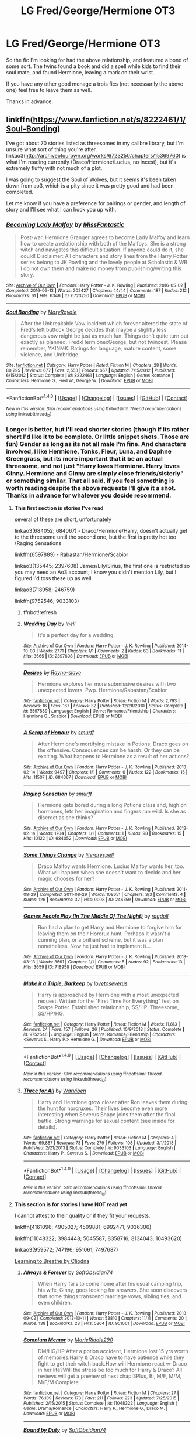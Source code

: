 #+TITLE: LG Fred/George/Hermione OT3

* LG Fred/George/Hermione OT3
:PROPERTIES:
:Author: archangelceaser
:Score: 6
:DateUnix: 1476667728.0
:DateShort: 2016-Oct-17
:FlairText: Fic Search
:END:
So the fic I'm looking for had the above relationship, and featured a bond of some sort. The twins found a book and did a spell while kids to find their soul mate, and found Hermione, leaving a mark on their wrist.

If you have any other good menage a trois fics (not necessarily the above one) feel free to leave them as well.

Thanks in advance.


** linkffn([[https://www.fanfiction.net/s/8222461/1/Soul-Bonding]])

I've got about 70 stories listed as threesomes in my calibre library, but I'm unsure what sort of thing you're after. linkao3([[http://archiveofourown.org/works/6723250/chapters/15369760]]) is what I'm reading currently (Draco/Hermione/Lucius, no incest), but it's extremely fluffy with not much of a plot.

I was going to suggest the Soul of Wolves, but it seems it's been taken down from ao3, which is a pity since it was pretty good and had been completed.

Let me know if you have a preference for pairings or gender, and length of story and I'll see what I can hook you up with.
:PROPERTIES:
:Author: EntwinedLove
:Score: 5
:DateUnix: 1476678586.0
:DateShort: 2016-Oct-17
:END:

*** [[http://archiveofourown.org/works/6723250][*/Becoming Lady Malfoy/*]] by [[http://www.archiveofourown.org/users/MissFantastic/pseuds/MissFantastic][/MissFantastic/]]

#+begin_quote
  Post-war, Hermione Granger agrees to become Lady Malfoy and learn how to create a relationship with both of the Malfoys. She is a strong witch and navigates this difficult situation. If anyone could do it, she could! Disclaimer: All characters and story lines from the Harry Potter series belong to JK Rowling and the lovely people at Scholastic & WB. I do not own them and make no money from publishing/writing this story.
#+end_quote

^{/Site/: [[http://www.archiveofourown.org/][Archive of Our Own]] *|* /Fandom/: Harry Potter - J. K. Rowling *|* /Published/: 2016-05-02 *|* /Completed/: 2016-06-13 *|* /Words/: 202427 *|* /Chapters/: 44/44 *|* /Comments/: 187 *|* /Kudos/: 212 *|* /Bookmarks/: 61 *|* /Hits/: 6346 *|* /ID/: 6723250 *|* /Download/: [[http://archiveofourown.org/downloads/Mi/MissFantastic/6723250/Becoming%20Lady%20Malfoy.epub?updated_at=1465871276][EPUB]] or [[http://archiveofourown.org/downloads/Mi/MissFantastic/6723250/Becoming%20Lady%20Malfoy.mobi?updated_at=1465871276][MOBI]]}

--------------

[[http://www.fanfiction.net/s/8222461/1/][*/Soul Bonding/*]] by [[https://www.fanfiction.net/u/2764183/MaryRoyale][/MaryRoyale/]]

#+begin_quote
  After the Unbreakable Vow incident which forever altered the state of Fred's left buttock George decides that maybe a slightly less dangerous vow might be just as much fun. Things don't quite turn out exactly as planned. FredxHermionexGeorge, but not twincest. Please remember, YKINMK. Ratings for language, mature content, some violence, and Umbridge.
#+end_quote

^{/Site/: [[http://www.fanfiction.net/][fanfiction.net]] *|* /Category/: Harry Potter *|* /Rated/: Fiction M *|* /Chapters/: 28 *|* /Words/: 80,295 *|* /Reviews/: 677 *|* /Favs/: 2,553 *|* /Follows/: 667 *|* /Updated/: 7/15/2012 *|* /Published/: 6/15/2012 *|* /Status/: Complete *|* /id/: 8222461 *|* /Language/: English *|* /Genre/: Romance *|* /Characters/: Hermione G., Fred W., George W. *|* /Download/: [[http://www.ff2ebook.com/old/ffn-bot/index.php?id=8222461&source=ff&filetype=epub][EPUB]] or [[http://www.ff2ebook.com/old/ffn-bot/index.php?id=8222461&source=ff&filetype=mobi][MOBI]]}

--------------

*FanfictionBot*^{1.4.0} *|* [[[https://github.com/tusing/reddit-ffn-bot/wiki/Usage][Usage]]] | [[[https://github.com/tusing/reddit-ffn-bot/wiki/Changelog][Changelog]]] | [[[https://github.com/tusing/reddit-ffn-bot/issues/][Issues]]] | [[[https://github.com/tusing/reddit-ffn-bot/][GitHub]]] | [[[https://www.reddit.com/message/compose?to=tusing][Contact]]]

^{/New in this version: Slim recommendations using/ ffnbot!slim! /Thread recommendations using/ linksub(thread_id)!}
:PROPERTIES:
:Author: FanfictionBot
:Score: 3
:DateUnix: 1476678614.0
:DateShort: 2016-Oct-17
:END:


*** Longer is better, but I'll read shorter stories (though if its rather short I'd like it to be complete. Or little snippet shots. Those are fun) Gender as long as its not all male I'm fine. And characters involved, I like Hermione, Tonks, Fleur, Luna, and Daphne Greengrass, but its more important that it be an actual threesome, and not just "Harry loves Hermione. Harry loves Ginny. Hermione and Ginny are simply close friends/sisterly" or something similar. That all said, if you feel something is worth reading despite the above requests I'll give it a shot. Thanks in advance for whatever you decide recommend.
:PROPERTIES:
:Author: archangelceaser
:Score: 2
:DateUnix: 1476690762.0
:DateShort: 2016-Oct-17
:END:

**** *This first section is stories I've read*

several of these are short, unfortunately

linkao3(684052; 684067) - Draco/Hermione/Harry, doesn't actually get to the threesome until the second one, but the first is pretty hot too (Raging Sensations

linkffn(6597889) - Rabastan/Hermione/Scabior

linkao3(135445; 2397608) James/Lily/Sirius, the first one is restricted so you may need an Ao3 account; I know you didn't mention Lily, but I figured I'd toss these up as well

linkao3(718958; 246759)

linkffn(9752546; 9033103)
:PROPERTIES:
:Author: EntwinedLove
:Score: 1
:DateUnix: 1476712869.0
:DateShort: 2016-Oct-17
:END:

***** ffnbot!refresh
:PROPERTIES:
:Author: EntwinedLove
:Score: 1
:DateUnix: 1476713928.0
:DateShort: 2016-Oct-17
:END:


***** [[http://archiveofourown.org/works/2397608][*/Wedding Day/*]] by [[http://www.archiveofourown.org/users/Inell/pseuds/Inell][/Inell/]]

#+begin_quote
  It's a perfect day for a wedding.
#+end_quote

^{/Site/: [[http://www.archiveofourown.org/][Archive of Our Own]] *|* /Fandom/: Harry Potter - J. K. Rowling *|* /Published/: 2014-10-03 *|* /Words/: 2771 *|* /Chapters/: 1/1 *|* /Comments/: 2 *|* /Kudos/: 63 *|* /Bookmarks/: 11 *|* /Hits/: 3665 *|* /ID/: 2397608 *|* /Download/: [[http://archiveofourown.org/downloads/In/Inell/2397608/Wedding%20Day.epub?updated_at=1412357347][EPUB]] or [[http://archiveofourown.org/downloads/In/Inell/2397608/Wedding%20Day.mobi?updated_at=1412357347][MOBI]]}

--------------

[[http://www.fanfiction.net/s/6597889/1/][*/Desires/*]] by [[https://www.fanfiction.net/u/2632186/Rayne-slave][/Rayne-slave/]]

#+begin_quote
  Hermione explores her more submissive desires with two unexpected lovers. Pwp. Hermione/Rabastan/Scabior
#+end_quote

^{/Site/: [[http://www.fanfiction.net/][fanfiction.net]] *|* /Category/: Harry Potter *|* /Rated/: Fiction M *|* /Words/: 2,793 *|* /Reviews/: 16 *|* /Favs/: 167 *|* /Follows/: 32 *|* /Published/: 12/28/2010 *|* /Status/: Complete *|* /id/: 6597889 *|* /Language/: English *|* /Genre/: Romance/Friendship *|* /Characters/: Hermione G., Scabior *|* /Download/: [[http://www.ff2ebook.com/old/ffn-bot/index.php?id=6597889&source=ff&filetype=epub][EPUB]] or [[http://www.ff2ebook.com/old/ffn-bot/index.php?id=6597889&source=ff&filetype=mobi][MOBI]]}

--------------

[[http://archiveofourown.org/works/684067][*/A Scrap of Honour/*]] by [[http://www.archiveofourown.org/users/smurff/pseuds/smurff][/smurff/]]

#+begin_quote
  After Hermione's mortifying mistake in Potions, Draco goes on the offensive. Consequences can be harsh. Or they can be exciting. What happens to Hermione as a result of her actions?
#+end_quote

^{/Site/: [[http://www.archiveofourown.org/][Archive of Our Own]] *|* /Fandom/: Harry Potter - J. K. Rowling *|* /Published/: 2013-02-14 *|* /Words/: 9497 *|* /Chapters/: 1/1 *|* /Comments/: 6 *|* /Kudos/: 122 *|* /Bookmarks/: 15 *|* /Hits/: 11507 *|* /ID/: 684067 *|* /Download/: [[http://archiveofourown.org/downloads/sm/smurff/684067/A%20Scrap%20of%20Honour.epub?updated_at=1437617909][EPUB]] or [[http://archiveofourown.org/downloads/sm/smurff/684067/A%20Scrap%20of%20Honour.mobi?updated_at=1437617909][MOBI]]}

--------------

[[http://archiveofourown.org/works/684052][*/Raging Sensation/*]] by [[http://www.archiveofourown.org/users/smurff/pseuds/smurff][/smurff/]]

#+begin_quote
  Hermione gets bored during a long Potions class and, high on hormones, lets her imagination and fingers run wild. Is she as discreet as she thinks?
#+end_quote

^{/Site/: [[http://www.archiveofourown.org/][Archive of Our Own]] *|* /Fandom/: Harry Potter - J. K. Rowling *|* /Published/: 2013-02-14 *|* /Words/: 1704 *|* /Chapters/: 1/1 *|* /Comments/: 1 *|* /Kudos/: 98 *|* /Bookmarks/: 15 *|* /Hits/: 10122 *|* /ID/: 684052 *|* /Download/: [[http://archiveofourown.org/downloads/sm/smurff/684052/Raging%20Sensation.epub?updated_at=1387598175][EPUB]] or [[http://archiveofourown.org/downloads/sm/smurff/684052/Raging%20Sensation.mobi?updated_at=1387598175][MOBI]]}

--------------

[[http://archiveofourown.org/works/246759][*/Some Things Change/*]] by [[http://www.archiveofourown.org/users/literaryspell/pseuds/literaryspell][/literaryspell/]]

#+begin_quote
  Draco Malfoy wants Hermione. Lucius Malfoy wants her, too. What will happen when she doesn't want to decide and her magic chooses for her?
#+end_quote

^{/Site/: [[http://www.archiveofourown.org/][Archive of Our Own]] *|* /Fandom/: Harry Potter - J. K. Rowling *|* /Published/: 2011-08-29 *|* /Completed/: 2011-08-29 *|* /Words/: 108651 *|* /Chapters/: 3/3 *|* /Comments/: 4 *|* /Kudos/: 126 *|* /Bookmarks/: 32 *|* /Hits/: 9008 *|* /ID/: 246759 *|* /Download/: [[http://archiveofourown.org/downloads/li/literaryspell/246759/Some%20Things%20Change.epub?updated_at=1387628047][EPUB]] or [[http://archiveofourown.org/downloads/li/literaryspell/246759/Some%20Things%20Change.mobi?updated_at=1387628047][MOBI]]}

--------------

[[http://archiveofourown.org/works/718958][*/Games People Play (In The Middle Of The Night)/*]] by [[http://www.archiveofourown.org/users/ragdoll/pseuds/ragdoll][/ragdoll/]]

#+begin_quote
  Ron had a plan to get Harry and Hermione to forgive him for leaving them on their Horcrux hunt. Perhaps it wasn't a cunning plan, or a brilliant scheme, but it was a plan nonetheless. Now he just had to implement it...
#+end_quote

^{/Site/: [[http://www.archiveofourown.org/][Archive of Our Own]] *|* /Fandom/: Harry Potter - J. K. Rowling *|* /Published/: 2013-03-13 *|* /Words/: 3661 *|* /Chapters/: 1/1 *|* /Comments/: 5 *|* /Kudos/: 92 *|* /Bookmarks/: 13 *|* /Hits/: 3659 *|* /ID/: 718958 *|* /Download/: [[http://archiveofourown.org/downloads/ra/ragdoll/718958/Games%20People%20Play%20In%20The.epub?updated_at=1387574937][EPUB]] or [[http://archiveofourown.org/downloads/ra/ragdoll/718958/Games%20People%20Play%20In%20The.mobi?updated_at=1387574937][MOBI]]}

--------------

[[http://www.fanfiction.net/s/9752546/1/][*/Make it a Triple, Barkeep/*]] by [[https://www.fanfiction.net/u/1728806/lovetoseverus][/lovetoseverus/]]

#+begin_quote
  Harry is approached by Hermione with a most unexpected request. Written for the "First Time For Everything" fest on Snape Potter. Established relationship, SS/HP. Threesome, SS/HP/HG.
#+end_quote

^{/Site/: [[http://www.fanfiction.net/][fanfiction.net]] *|* /Category/: Harry Potter *|* /Rated/: Fiction M *|* /Words/: 11,813 *|* /Reviews/: 24 *|* /Favs/: 157 *|* /Follows/: 26 *|* /Published/: 10/9/2013 *|* /Status/: Complete *|* /id/: 9752546 *|* /Language/: English *|* /Genre/: Romance/Friendship *|* /Characters/: <Severus S., Harry P.> Hermione G. *|* /Download/: [[http://www.ff2ebook.com/old/ffn-bot/index.php?id=9752546&source=ff&filetype=epub][EPUB]] or [[http://www.ff2ebook.com/old/ffn-bot/index.php?id=9752546&source=ff&filetype=mobi][MOBI]]}

--------------

*FanfictionBot*^{1.4.0} *|* [[[https://github.com/tusing/reddit-ffn-bot/wiki/Usage][Usage]]] | [[[https://github.com/tusing/reddit-ffn-bot/wiki/Changelog][Changelog]]] | [[[https://github.com/tusing/reddit-ffn-bot/issues/][Issues]]] | [[[https://github.com/tusing/reddit-ffn-bot/][GitHub]]] | [[[https://www.reddit.com/message/compose?to=tusing][Contact]]]

^{/New in this version: Slim recommendations using/ ffnbot!slim! /Thread recommendations using/ linksub(thread_id)!}
:PROPERTIES:
:Author: FanfictionBot
:Score: 1
:DateUnix: 1476713958.0
:DateShort: 2016-Oct-17
:END:


***** [[http://www.fanfiction.net/s/9033103/1/][*/Three for All/*]] by [[https://www.fanfiction.net/u/290035/Warviben][/Warviben/]]

#+begin_quote
  Harry and Hermione grow closer after Ron leaves them during the hunt for horcruxes. Their lives become even more interesting when Severus Snape joins them after the final battle. Strong warnings for sexual content (see inside for details).
#+end_quote

^{/Site/: [[http://www.fanfiction.net/][fanfiction.net]] *|* /Category/: Harry Potter *|* /Rated/: Fiction M *|* /Chapters/: 4 *|* /Words/: 69,887 *|* /Reviews/: 73 *|* /Favs/: 279 *|* /Follows/: 108 *|* /Updated/: 3/1/2013 *|* /Published/: 2/21/2013 *|* /Status/: Complete *|* /id/: 9033103 *|* /Language/: English *|* /Characters/: Harry P., Severus S. *|* /Download/: [[http://www.ff2ebook.com/old/ffn-bot/index.php?id=9033103&source=ff&filetype=epub][EPUB]] or [[http://www.ff2ebook.com/old/ffn-bot/index.php?id=9033103&source=ff&filetype=mobi][MOBI]]}

--------------

*FanfictionBot*^{1.4.0} *|* [[[https://github.com/tusing/reddit-ffn-bot/wiki/Usage][Usage]]] | [[[https://github.com/tusing/reddit-ffn-bot/wiki/Changelog][Changelog]]] | [[[https://github.com/tusing/reddit-ffn-bot/issues/][Issues]]] | [[[https://github.com/tusing/reddit-ffn-bot/][GitHub]]] | [[[https://www.reddit.com/message/compose?to=tusing][Contact]]]

^{/New in this version: Slim recommendations using/ ffnbot!slim! /Thread recommendations using/ linksub(thread_id)!}
:PROPERTIES:
:Author: FanfictionBot
:Score: 1
:DateUnix: 1476713960.0
:DateShort: 2016-Oct-17
:END:


**** *This section is for stories I have NOT read yet*

I cannot attest to their quality or if they fit your requests.

linkffn(4161096; 4905027; 4509881; 6992471; 9036306)

linkffn(11048322; 3984448; 5045587; 8358716; 8134043; 10493620)

linkao3(959572; 747196; 951061; 7497687)

[[http://cliodnawrites.freehostia.com/stories/ltb/ltb1.htm][Learning to Breathe by Cliodna]]
:PROPERTIES:
:Author: EntwinedLove
:Score: 1
:DateUnix: 1476713630.0
:DateShort: 2016-Oct-17
:END:

***** [[http://archiveofourown.org/works/951061][*/Always & Forever/*]] by [[http://www.archiveofourown.org/users/SoftObsidian74/pseuds/SoftObsidian74][/SoftObsidian74/]]

#+begin_quote
  When Harry fails to come home after his usual camping trip, his wife, Ginny, goes looking for answers. She soon discovers that some things transcend marriage vows, sibling ties, and even children.
#+end_quote

^{/Site/: [[http://www.archiveofourown.org/][Archive of Our Own]] *|* /Fandom/: Harry Potter - J. K. Rowling *|* /Published/: 2013-09-02 *|* /Completed/: 2013-10-11 *|* /Words/: 53810 *|* /Chapters/: 11/11 *|* /Comments/: 20 *|* /Kudos/: 138 *|* /Bookmarks/: 28 *|* /Hits/: 5264 *|* /ID/: 951061 *|* /Download/: [[http://archiveofourown.org/downloads/So/SoftObsidian74/951061/Always%20amp%20Forever.epub?updated_at=1440597083][EPUB]] or [[http://archiveofourown.org/downloads/So/SoftObsidian74/951061/Always%20amp%20Forever.mobi?updated_at=1440597083][MOBI]]}

--------------

[[http://www.fanfiction.net/s/11048322/1/][*/Somnium Memor/*]] by [[https://www.fanfiction.net/u/6517102/MarieRiddle290][/MarieRiddle290/]]

#+begin_quote
  DM/HG/HP After a potion accident, Hermione lost 15 yrs worth of memories.Harry & Draco have to have patience while they fight to get their witch back.How will Hermione react w-Draco in her life?Will the stress be too much for Harry & Draco? All reviews will get a preview of next chap!3Plus, Bi, M/F, M/M, M/F/M Complete
#+end_quote

^{/Site/: [[http://www.fanfiction.net/][fanfiction.net]] *|* /Category/: Harry Potter *|* /Rated/: Fiction M *|* /Chapters/: 27 *|* /Words/: 76,109 *|* /Reviews/: 173 *|* /Favs/: 211 *|* /Follows/: 223 *|* /Updated/: 7/25/2015 *|* /Published/: 2/15/2015 *|* /Status/: Complete *|* /id/: 11048322 *|* /Language/: English *|* /Genre/: Drama/Romance *|* /Characters/: Harry P., Hermione G., Draco M. *|* /Download/: [[http://www.ff2ebook.com/old/ffn-bot/index.php?id=11048322&source=ff&filetype=epub][EPUB]] or [[http://www.ff2ebook.com/old/ffn-bot/index.php?id=11048322&source=ff&filetype=mobi][MOBI]]}

--------------

[[http://archiveofourown.org/works/959572][*/Bound by Duty/*]] by [[http://www.archiveofourown.org/users/SoftObsidian74/pseuds/SoftObsidian74][/SoftObsidian74/]]

#+begin_quote
  Hermione has a chance to do what Lily failed to do. Will she accept her destiny? More importantly, will the men in her life accept theirs?
#+end_quote

^{/Site/: [[http://www.archiveofourown.org/][Archive of Our Own]] *|* /Fandom/: Harry Potter - J. K. Rowling *|* /Published/: 2014-07-01 *|* /Completed/: 2014-07-01 *|* /Words/: 426954 *|* /Chapters/: 51/51 *|* /Comments/: 171 *|* /Kudos/: 496 *|* /Bookmarks/: 87 *|* /Hits/: 32452 *|* /ID/: 959572 *|* /Download/: [[http://archiveofourown.org/downloads/So/SoftObsidian74/959572/Bound%20by%20Duty.epub?updated_at=1472288164][EPUB]] or [[http://archiveofourown.org/downloads/So/SoftObsidian74/959572/Bound%20by%20Duty.mobi?updated_at=1472288164][MOBI]]}

--------------

[[http://archiveofourown.org/works/7497687][*/Get Busy Living/*]] by [[http://www.archiveofourown.org/users/bluecurls/pseuds/bluecurls][/bluecurls/]]

#+begin_quote
  The war is over, yet three of our heroes struggle to find their happiness in the aftermath. Will they find it together or continue to drift through life alone?This is my first piece of fanfiction, originally published on FF.net in 2014. When I left the site, I moved my Harry Potter-related stories to Granger Enchanted. However, I recently learned that the site is defunct (So sad!), so I am uploading my finished Harry Potter stories on this site.Disclaimer: I do not own Harry Potter. Anything you recognize does not belong to me.
#+end_quote

^{/Site/: [[http://www.archiveofourown.org/][Archive of Our Own]] *|* /Fandom/: Harry Potter - J. K. Rowling *|* /Published/: 2016-07-15 *|* /Completed/: 2016-09-28 *|* /Words/: 54368 *|* /Chapters/: 28/28 *|* /Comments/: 140 *|* /Kudos/: 164 *|* /Bookmarks/: 43 *|* /Hits/: 3122 *|* /ID/: 7497687 *|* /Download/: [[http://archiveofourown.org/downloads/bl/bluecurls/7497687/Get%20Busy%20Living.epub?updated_at=1476389701][EPUB]] or [[http://archiveofourown.org/downloads/bl/bluecurls/7497687/Get%20Busy%20Living.mobi?updated_at=1476389701][MOBI]]}

--------------

[[http://www.fanfiction.net/s/3984448/1/][*/Alone/*]] by [[https://www.fanfiction.net/u/1324626/cheshirecat1333][/cheshirecat1333/]]

#+begin_quote
  What happens when Hermione is left alone while Harry and Ron are searching for Horcruxes? Will a certain Head Boy and his best friend finally give her a break? HGDMBZ
#+end_quote

^{/Site/: [[http://www.fanfiction.net/][fanfiction.net]] *|* /Category/: Harry Potter *|* /Rated/: Fiction M *|* /Chapters/: 40 *|* /Words/: 75,283 *|* /Reviews/: 1,317 *|* /Favs/: 1,351 *|* /Follows/: 830 *|* /Updated/: 2/9/2011 *|* /Published/: 1/1/2008 *|* /Status/: Complete *|* /id/: 3984448 *|* /Language/: English *|* /Genre/: Romance/Humor *|* /Characters/: Hermione G., Draco M. *|* /Download/: [[http://www.ff2ebook.com/old/ffn-bot/index.php?id=3984448&source=ff&filetype=epub][EPUB]] or [[http://www.ff2ebook.com/old/ffn-bot/index.php?id=3984448&source=ff&filetype=mobi][MOBI]]}

--------------

[[http://www.fanfiction.net/s/5045587/1/][*/Marriage Law/*]] by [[https://www.fanfiction.net/u/1923497/Lottielue1][/Lottielue1/]]

#+begin_quote
  The war has ended and a Marriage Law has been introduced but with a twist, Hermione doesn't gain just one husband but TWO. See how Hermione and her two husbands cope with the law, each other, a pregnancy and their families. AU doesn't follow the books or films. (Edit Underway)
#+end_quote

^{/Site/: [[http://www.fanfiction.net/][fanfiction.net]] *|* /Category/: Harry Potter *|* /Rated/: Fiction T *|* /Chapters/: 33 *|* /Words/: 74,999 *|* /Reviews/: 191 *|* /Favs/: 443 *|* /Follows/: 424 *|* /Updated/: 12/5/2015 *|* /Published/: 5/7/2009 *|* /Status/: Complete *|* /id/: 5045587 *|* /Language/: English *|* /Genre/: Romance/Family *|* /Characters/: Hermione G., Draco M., Blaise Z. *|* /Download/: [[http://www.ff2ebook.com/old/ffn-bot/index.php?id=5045587&source=ff&filetype=epub][EPUB]] or [[http://www.ff2ebook.com/old/ffn-bot/index.php?id=5045587&source=ff&filetype=mobi][MOBI]]}

--------------

*FanfictionBot*^{1.4.0} *|* [[[https://github.com/tusing/reddit-ffn-bot/wiki/Usage][Usage]]] | [[[https://github.com/tusing/reddit-ffn-bot/wiki/Changelog][Changelog]]] | [[[https://github.com/tusing/reddit-ffn-bot/issues/][Issues]]] | [[[https://github.com/tusing/reddit-ffn-bot/][GitHub]]] | [[[https://www.reddit.com/message/compose?to=tusing][Contact]]]

^{/New in this version: Slim recommendations using/ ffnbot!slim! /Thread recommendations using/ linksub(thread_id)!}
:PROPERTIES:
:Author: FanfictionBot
:Score: 1
:DateUnix: 1476713670.0
:DateShort: 2016-Oct-17
:END:


***** [[http://www.fanfiction.net/s/8134043/1/][*/Accidents Happen/*]] by [[https://www.fanfiction.net/u/3217912/Irish-Thorn][/Irish Thorn/]]

#+begin_quote
  Fred, George, and Hermione are in a relationship. Then, the unthinkable happens. How will they handle it? Together? Or will this tear them apart? Warning: rated M for SC and language.
#+end_quote

^{/Site/: [[http://www.fanfiction.net/][fanfiction.net]] *|* /Category/: Harry Potter *|* /Rated/: Fiction M *|* /Chapters/: 13 *|* /Words/: 26,903 *|* /Reviews/: 109 *|* /Favs/: 217 *|* /Follows/: 129 *|* /Updated/: 8/15/2012 *|* /Published/: 5/20/2012 *|* /Status/: Complete *|* /id/: 8134043 *|* /Language/: English *|* /Genre/: Romance/Drama *|* /Characters/: Hermione G., Fred W. *|* /Download/: [[http://www.ff2ebook.com/old/ffn-bot/index.php?id=8134043&source=ff&filetype=epub][EPUB]] or [[http://www.ff2ebook.com/old/ffn-bot/index.php?id=8134043&source=ff&filetype=mobi][MOBI]]}

--------------

[[http://www.fanfiction.net/s/10493620/1/][*/Ruthless/*]] by [[https://www.fanfiction.net/u/717542/AngelaStarCat][/AngelaStarCat/]]

#+begin_quote
  COMPLETE. James Potter casts his own spell to protect his only son; but he was never as good with Charms as Lily was. (A more ruthless Harry Potter grows up to confront Voldemort). Dark!Harry. Slytherin!Harry HP/HG and then HP/HG/TN.
#+end_quote

^{/Site/: [[http://www.fanfiction.net/][fanfiction.net]] *|* /Category/: Harry Potter *|* /Rated/: Fiction M *|* /Chapters/: 9 *|* /Words/: 25,083 *|* /Reviews/: 375 *|* /Favs/: 1,341 *|* /Follows/: 369 *|* /Published/: 6/29/2014 *|* /Status/: Complete *|* /id/: 10493620 *|* /Language/: English *|* /Genre/: Friendship/Horror *|* /Characters/: <Harry P., Hermione G.> Theodore N. *|* /Download/: [[http://www.ff2ebook.com/old/ffn-bot/index.php?id=10493620&source=ff&filetype=epub][EPUB]] or [[http://www.ff2ebook.com/old/ffn-bot/index.php?id=10493620&source=ff&filetype=mobi][MOBI]]}

--------------

[[http://www.fanfiction.net/s/4161096/1/][*/Polyandry and Other Problems/*]] by [[https://www.fanfiction.net/u/1156385/refya][/refya/]]

#+begin_quote
  A magical plague strikes the wizarding world, decimating the female population. The Wizengamot sees a revolutionary new marriage law as the only way to repopulate their dying world. Hermione, Severus and Lucius Malfoy get caught up in the consequences.
#+end_quote

^{/Site/: [[http://www.fanfiction.net/][fanfiction.net]] *|* /Category/: Harry Potter *|* /Rated/: Fiction M *|* /Chapters/: 37 *|* /Words/: 143,089 *|* /Reviews/: 793 *|* /Favs/: 808 *|* /Follows/: 563 *|* /Updated/: 12/21/2010 *|* /Published/: 3/28/2008 *|* /Status/: Complete *|* /id/: 4161096 *|* /Language/: English *|* /Genre/: Romance/Drama *|* /Characters/: Hermione G., Severus S. *|* /Download/: [[http://www.ff2ebook.com/old/ffn-bot/index.php?id=4161096&source=ff&filetype=epub][EPUB]] or [[http://www.ff2ebook.com/old/ffn-bot/index.php?id=4161096&source=ff&filetype=mobi][MOBI]]}

--------------

[[http://www.fanfiction.net/s/9036306/1/][*/Eye of the Basilisk/*]] by [[https://www.fanfiction.net/u/4318248/Takao1160][/Takao1160/]]

#+begin_quote
  Harry learns of the plans and plots that have been laid out before him. He is tired of never knowing what is coming his way and he takes matters into his own hands. Along the way he has a set of parents that he has adopted, a crazy elf, a best friend, and a friend like no other to help him out. Let the adventure begin! Pairings H/HG/SB.
#+end_quote

^{/Site/: [[http://www.fanfiction.net/][fanfiction.net]] *|* /Category/: Harry Potter *|* /Rated/: Fiction M *|* /Chapters/: 18 *|* /Words/: 77,074 *|* /Reviews/: 205 *|* /Favs/: 1,067 *|* /Follows/: 426 *|* /Published/: 2/22/2013 *|* /Status/: Complete *|* /id/: 9036306 *|* /Language/: English *|* /Genre/: Adventure/Romance *|* /Characters/: Harry P., Susan B. *|* /Download/: [[http://www.ff2ebook.com/old/ffn-bot/index.php?id=9036306&source=ff&filetype=epub][EPUB]] or [[http://www.ff2ebook.com/old/ffn-bot/index.php?id=9036306&source=ff&filetype=mobi][MOBI]]}

--------------

[[http://www.fanfiction.net/s/8358716/1/][*/The Best Laid Plans/*]] by [[https://www.fanfiction.net/u/2764183/MaryRoyale][/MaryRoyale/]]

#+begin_quote
  Ginny's determination to keep Ron and Hermione together has unexpected results. Time Travel, Unusual Pairing or should we say 'grouping' suggested by Terrence Rogue. Fabian/Hermione/Gideon
#+end_quote

^{/Site/: [[http://www.fanfiction.net/][fanfiction.net]] *|* /Category/: Harry Potter *|* /Rated/: Fiction M *|* /Chapters/: 14 *|* /Words/: 50,956 *|* /Reviews/: 663 *|* /Favs/: 1,847 *|* /Follows/: 678 *|* /Updated/: 11/18/2012 *|* /Published/: 7/25/2012 *|* /Status/: Complete *|* /id/: 8358716 *|* /Language/: English *|* /Genre/: Romance *|* /Characters/: Hermione G., Fabian P. *|* /Download/: [[http://www.ff2ebook.com/old/ffn-bot/index.php?id=8358716&source=ff&filetype=epub][EPUB]] or [[http://www.ff2ebook.com/old/ffn-bot/index.php?id=8358716&source=ff&filetype=mobi][MOBI]]}

--------------

[[http://www.fanfiction.net/s/4509881/1/][*/Children of Avalon/*]] by [[https://www.fanfiction.net/u/1396628/Addicted2ItAll][/Addicted2ItAll/]]

#+begin_quote
  A Prophecy was spoken! A thousand years later the prophecy is about to come to pass. DMHGBZ. AU.
#+end_quote

^{/Site/: [[http://www.fanfiction.net/][fanfiction.net]] *|* /Category/: Harry Potter *|* /Rated/: Fiction M *|* /Chapters/: 25 *|* /Words/: 91,114 *|* /Reviews/: 247 *|* /Favs/: 616 *|* /Follows/: 194 *|* /Updated/: 1/2/2009 *|* /Published/: 8/31/2008 *|* /Status/: Complete *|* /id/: 4509881 *|* /Language/: English *|* /Genre/: Romance *|* /Characters/: Draco M., Hermione G. *|* /Download/: [[http://www.ff2ebook.com/old/ffn-bot/index.php?id=4509881&source=ff&filetype=epub][EPUB]] or [[http://www.ff2ebook.com/old/ffn-bot/index.php?id=4509881&source=ff&filetype=mobi][MOBI]]}

--------------

[[http://www.fanfiction.net/s/6992471/1/][*/Lily's Changes/*]] by [[https://www.fanfiction.net/u/2712218/arekay][/arekay/]]

#+begin_quote
  When Harry is killed by Voldemort in book 7 he wakes up at Kings Cross Station and meets Lily instead of Dumbledore, and she's really angry with him.
#+end_quote

^{/Site/: [[http://www.fanfiction.net/][fanfiction.net]] *|* /Category/: Harry Potter *|* /Rated/: Fiction T *|* /Chapters/: 26 *|* /Words/: 86,841 *|* /Reviews/: 2,402 *|* /Favs/: 6,222 *|* /Follows/: 3,303 *|* /Updated/: 6/28/2012 *|* /Published/: 5/15/2011 *|* /Status/: Complete *|* /id/: 6992471 *|* /Language/: English *|* /Genre/: Drama *|* /Characters/: Harry P. *|* /Download/: [[http://www.ff2ebook.com/old/ffn-bot/index.php?id=6992471&source=ff&filetype=epub][EPUB]] or [[http://www.ff2ebook.com/old/ffn-bot/index.php?id=6992471&source=ff&filetype=mobi][MOBI]]}

--------------

*FanfictionBot*^{1.4.0} *|* [[[https://github.com/tusing/reddit-ffn-bot/wiki/Usage][Usage]]] | [[[https://github.com/tusing/reddit-ffn-bot/wiki/Changelog][Changelog]]] | [[[https://github.com/tusing/reddit-ffn-bot/issues/][Issues]]] | [[[https://github.com/tusing/reddit-ffn-bot/][GitHub]]] | [[[https://www.reddit.com/message/compose?to=tusing][Contact]]]

^{/New in this version: Slim recommendations using/ ffnbot!slim! /Thread recommendations using/ linksub(thread_id)!}
:PROPERTIES:
:Author: FanfictionBot
:Score: 1
:DateUnix: 1476713674.0
:DateShort: 2016-Oct-17
:END:


***** [[http://www.fanfiction.net/s/4905027/1/][*/The Wolf and Little Red: A Hogwarts Love Story/*]] by [[https://www.fanfiction.net/u/1855510/angelically-devilish][/angelically-devilish/]]

#+begin_quote
  The golden trio return to Hogwarts seventh year with their favorite werewolf professor. But before love conquers all, Hermione and Lupin have to deal with each other, the affections of another Marauder, and the constant threat of darkness. HG/RL HG/SB
#+end_quote

^{/Site/: [[http://www.fanfiction.net/][fanfiction.net]] *|* /Category/: Harry Potter *|* /Rated/: Fiction M *|* /Chapters/: 35 *|* /Words/: 109,873 *|* /Reviews/: 535 *|* /Favs/: 860 *|* /Follows/: 259 *|* /Updated/: 8/6/2009 *|* /Published/: 3/5/2009 *|* /Status/: Complete *|* /id/: 4905027 *|* /Language/: English *|* /Genre/: Romance/Drama *|* /Characters/: Hermione G., Remus L. *|* /Download/: [[http://www.ff2ebook.com/old/ffn-bot/index.php?id=4905027&source=ff&filetype=epub][EPUB]] or [[http://www.ff2ebook.com/old/ffn-bot/index.php?id=4905027&source=ff&filetype=mobi][MOBI]]}

--------------

[[http://archiveofourown.org/works/747196][*/The Scales of Balance/*]] by [[http://www.archiveofourown.org/users/Oneredshoe/pseuds/Oneredshoe][/Oneredshoe/]]

#+begin_quote
  "And Miss Granger?" Their eyes saw what time and apathy had made others blind to. When Snape and Malfoy had left England after their trials they thought she would be safe, happy. What they find when they return 10 years later makes them furious. This story is AU and totally ignores the epilogue. It has dark HP/RW, but are they redeemable?
#+end_quote

^{/Site/: [[http://www.archiveofourown.org/][Archive of Our Own]] *|* /Fandom/: Harry Potter - J. K. Rowling *|* /Published/: 2013-04-03 *|* /Completed/: 2015-07-31 *|* /Words/: 159959 *|* /Chapters/: 36/36 *|* /Comments/: 168 *|* /Kudos/: 580 *|* /Bookmarks/: 118 *|* /Hits/: 24798 *|* /ID/: 747196 *|* /Download/: [[http://archiveofourown.org/downloads/On/Oneredshoe/747196/The%20Scales%20of%20Balance.epub?updated_at=1438323368][EPUB]] or [[http://archiveofourown.org/downloads/On/Oneredshoe/747196/The%20Scales%20of%20Balance.mobi?updated_at=1438323368][MOBI]]}

--------------

*FanfictionBot*^{1.4.0} *|* [[[https://github.com/tusing/reddit-ffn-bot/wiki/Usage][Usage]]] | [[[https://github.com/tusing/reddit-ffn-bot/wiki/Changelog][Changelog]]] | [[[https://github.com/tusing/reddit-ffn-bot/issues/][Issues]]] | [[[https://github.com/tusing/reddit-ffn-bot/][GitHub]]] | [[[https://www.reddit.com/message/compose?to=tusing][Contact]]]

^{/New in this version: Slim recommendations using/ ffnbot!slim! /Thread recommendations using/ linksub(thread_id)!}
:PROPERTIES:
:Author: FanfictionBot
:Score: 1
:DateUnix: 1476713676.0
:DateShort: 2016-Oct-17
:END:


** It's soul bonding

Linkffn(Soul of the Wolves) is good too it's Harry Draco and Hermione.

But basically it's the ones the person above me Said. But here is the link for SOW on FF
:PROPERTIES:
:Author: hunting_foxes
:Score: 3
:DateUnix: 1476680893.0
:DateShort: 2016-Oct-17
:END:

*** [[http://www.fanfiction.net/s/8222461/1/][*/Soul Bonding/*]] by [[https://www.fanfiction.net/u/2764183/MaryRoyale][/MaryRoyale/]]

#+begin_quote
  After the Unbreakable Vow incident which forever altered the state of Fred's left buttock George decides that maybe a slightly less dangerous vow might be just as much fun. Things don't quite turn out exactly as planned. FredxHermionexGeorge, but not twincest. Please remember, YKINMK. Ratings for language, mature content, some violence, and Umbridge.
#+end_quote

^{/Site/: [[http://www.fanfiction.net/][fanfiction.net]] *|* /Category/: Harry Potter *|* /Rated/: Fiction M *|* /Chapters/: 28 *|* /Words/: 80,295 *|* /Reviews/: 677 *|* /Favs/: 2,553 *|* /Follows/: 667 *|* /Updated/: 7/15/2012 *|* /Published/: 6/15/2012 *|* /Status/: Complete *|* /id/: 8222461 *|* /Language/: English *|* /Genre/: Romance *|* /Characters/: Hermione G., Fred W., George W. *|* /Download/: [[http://www.ff2ebook.com/old/ffn-bot/index.php?id=8222461&source=ff&filetype=epub][EPUB]] or [[http://www.ff2ebook.com/old/ffn-bot/index.php?id=8222461&source=ff&filetype=mobi][MOBI]]}

--------------

*FanfictionBot*^{1.4.0} *|* [[[https://github.com/tusing/reddit-ffn-bot/wiki/Usage][Usage]]] | [[[https://github.com/tusing/reddit-ffn-bot/wiki/Changelog][Changelog]]] | [[[https://github.com/tusing/reddit-ffn-bot/issues/][Issues]]] | [[[https://github.com/tusing/reddit-ffn-bot/][GitHub]]] | [[[https://www.reddit.com/message/compose?to=tusing][Contact]]]

^{/New in this version: Slim recommendations using/ ffnbot!slim! /Thread recommendations using/ linksub(thread_id)!}
:PROPERTIES:
:Author: FanfictionBot
:Score: 3
:DateUnix: 1476680902.0
:DateShort: 2016-Oct-17
:END:


** Ooh, I read that one! Let me see if I can find it... Looks like it was already linked--it's Soul Bonding by MaryRoyale

Another one I liked is linkffn(Brilliant Magic). It's a Fred/George/Hermione trio fic, but it doesn't involve an unintentional bond.
:PROPERTIES:
:Author: Madam_Hook
:Score: 1
:DateUnix: 1476731551.0
:DateShort: 2016-Oct-17
:END:

*** [[http://www.fanfiction.net/s/11568740/1/][*/Brilliant Magic/*]] by [[https://www.fanfiction.net/u/1965916/LJ-Summers][/LJ Summers/]]

#+begin_quote
  "Someday you won't care what they say. . . and you'll do it your own way, not theirs!" Slytherin!Hermione, in which the brilliant witch catches the attention of creative twin wizards. It isn't easy, though. Not all Gryffindors are vastly brave, nor are all Slytherins loyal to their own.- FW/HG/GW, AU starts in Hermione's 1st year. Cover Art by katemaplebranch!
#+end_quote

^{/Site/: [[http://www.fanfiction.net/][fanfiction.net]] *|* /Category/: Harry Potter *|* /Rated/: Fiction M *|* /Chapters/: 43 *|* /Words/: 162,754 *|* /Reviews/: 2,219 *|* /Favs/: 1,883 *|* /Follows/: 1,365 *|* /Updated/: 2/8 *|* /Published/: 10/19/2015 *|* /Status/: Complete *|* /id/: 11568740 *|* /Language/: English *|* /Genre/: Romance/Friendship *|* /Characters/: <Hermione G., Fred W., George W.> *|* /Download/: [[http://www.ff2ebook.com/old/ffn-bot/index.php?id=11568740&source=ff&filetype=epub][EPUB]] or [[http://www.ff2ebook.com/old/ffn-bot/index.php?id=11568740&source=ff&filetype=mobi][MOBI]]}

--------------

*FanfictionBot*^{1.4.0} *|* [[[https://github.com/tusing/reddit-ffn-bot/wiki/Usage][Usage]]] | [[[https://github.com/tusing/reddit-ffn-bot/wiki/Changelog][Changelog]]] | [[[https://github.com/tusing/reddit-ffn-bot/issues/][Issues]]] | [[[https://github.com/tusing/reddit-ffn-bot/][GitHub]]] | [[[https://www.reddit.com/message/compose?to=tusing][Contact]]]

^{/New in this version: Slim recommendations using/ ffnbot!slim! /Thread recommendations using/ linksub(thread_id)!}
:PROPERTIES:
:Author: FanfictionBot
:Score: 1
:DateUnix: 1476731602.0
:DateShort: 2016-Oct-17
:END:


** Hermione/Snape/Lupin linkao3(Three Galleons)
:PROPERTIES:
:Author: chasingeli
:Score: 1
:DateUnix: 1476932639.0
:DateShort: 2016-Oct-20
:END:

*** [[http://archiveofourown.org/works/977992][*/Three Galleons/*]] by [[http://www.archiveofourown.org/users/copperbadge/pseuds/copperbadge][/copperbadge/]]

#+begin_quote
  After the war, Hermione has settled into a quiet if unorthodox life with Severus -- until a small problem in the form of a refugee spy calls for an even more unorthodox solution.
#+end_quote

^{/Site/: [[http://www.archiveofourown.org/][Archive of Our Own]] *|* /Fandom/: Harry Potter - J. K. Rowling *|* /Published/: 2006-12-16 *|* /Completed/: 2006-12-16 *|* /Words/: 14336 *|* /Chapters/: 4/4 *|* /Comments/: 20 *|* /Kudos/: 423 *|* /Bookmarks/: 90 *|* /Hits/: 5274 *|* /ID/: 977992 *|* /Download/: [[http://archiveofourown.org/downloads/co/copperbadge/977992/Three%20Galleons.epub?updated_at=1387630647][EPUB]] or [[http://archiveofourown.org/downloads/co/copperbadge/977992/Three%20Galleons.mobi?updated_at=1387630647][MOBI]]}

--------------

*FanfictionBot*^{1.4.0} *|* [[[https://github.com/tusing/reddit-ffn-bot/wiki/Usage][Usage]]] | [[[https://github.com/tusing/reddit-ffn-bot/wiki/Changelog][Changelog]]] | [[[https://github.com/tusing/reddit-ffn-bot/issues/][Issues]]] | [[[https://github.com/tusing/reddit-ffn-bot/][GitHub]]] | [[[https://www.reddit.com/message/compose?to=tusing][Contact]]]

^{/New in this version: Slim recommendations using/ ffnbot!slim! /Thread recommendations using/ linksub(thread_id)!}
:PROPERTIES:
:Author: FanfictionBot
:Score: 1
:DateUnix: 1476932684.0
:DateShort: 2016-Oct-20
:END:
